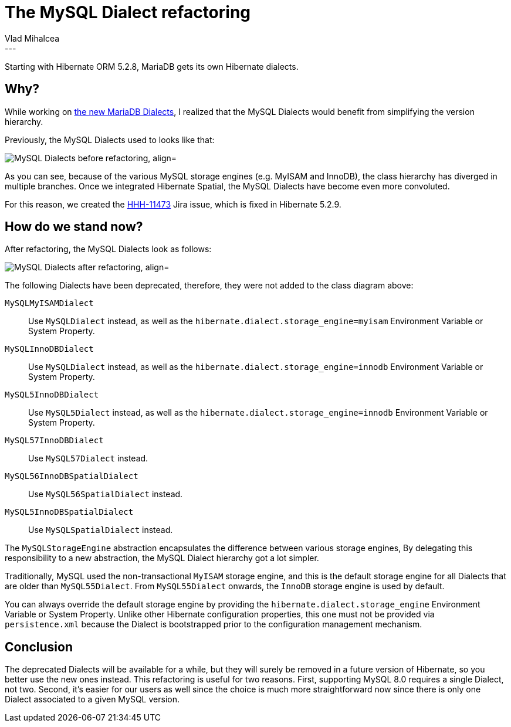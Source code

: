 = The MySQL Dialect refactoring
Vlad Mihalcea
:awestruct-tags: [ "Discussions", "Hibernate ORM" ]
:awestruct-layout: blog-post
---

Starting with Hibernate ORM 5.2.8, MariaDB gets its own Hibernate dialects.

== Why?

While working on http://in.relation.to/2017/02/16/mariadb-dialects/[the new MariaDB Dialects], I realized that the MySQL Dialects would benefit
from simplifying the version hierarchy.

Previously, the MySQL Dialects used to looks like that:

image::MySQLDialectDiagramBefore.png["MySQL Dialects before refactoring, align="center"]

As you can see, because of the various MySQL storage engines (e.g. MyISAM and InnoDB), the class hierarchy has diverged in multiple branches.
Once we integrated Hibernate Spatial, the MySQL Dialects have become even more convoluted.

For this reason, we created the https://hibernate.atlassian.net/browse/HHH-11473[HHH-11473] Jira issue, which is fixed in Hibernate 5.2.9.

== How do we stand now?

After refactoring, the MySQL Dialects look as follows:

image::MySQLDialectDiagramAfter.png["MySQL Dialects after refactoring, align="center"]

The following Dialects have been deprecated, therefore, they were not added to the class diagram above:

`MySQLMyISAMDialect`:: Use `MySQLDialect` instead, as well as the `hibernate.dialect.storage_engine=myisam` Environment Variable or System Property.
`MySQLInnoDBDialect`:: Use `MySQLDialect` instead, as well as the `hibernate.dialect.storage_engine=innodb` Environment Variable or System Property.
`MySQL5InnoDBDialect`:: Use `MySQL5Dialect` instead, as well as the `hibernate.dialect.storage_engine=innodb` Environment Variable or System Property.
`MySQL57InnoDBDialect`:: Use `MySQL57Dialect` instead.
`MySQL56InnoDBSpatialDialect`:: Use `MySQL56SpatialDialect` instead.
`MySQL5InnoDBSpatialDialect`:: Use `MySQLSpatialDialect` instead.

The `MySQLStorageEngine` abstraction encapsulates the difference between various storage engines,
By delegating this responsibility to a new abstraction, the MySQL Dialect hierarchy got a lot simpler.

Traditionally, MySQL used the non-transactional `MyISAM` storage engine, and this is the default storage engine for all Dialects that are older than `MySQL55Dialect`.
From `MySQL55Dialect` onwards, the `InnoDB` storage engine is used by default.

You can always override the default storage engine by providing the `hibernate.dialect.storage_engine` Environment Variable or System Property.
Unlike other Hibernate configuration properties, this one must not be provided via `persistence.xml` because the Dialect is bootstrapped prior to the configuration management mechanism.

== Conclusion

The deprecated Dialects will be available for a while, but they will surely be removed in a future version of Hibernate, so you better use the new ones instead.
This refactoring is useful for two reasons. First, supporting MySQL 8.0 requires a single Dialect, not two.
Second, it's easier for our users as well since the choice is much more straightforward now since there is only one Dialect associated to a given MySQL version.

